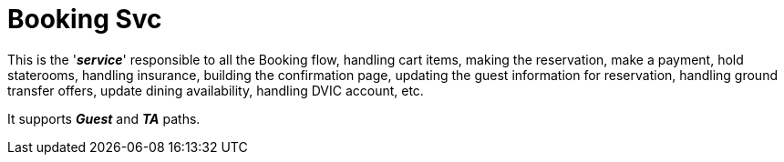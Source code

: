 =  Booking Svc

This is the '*_service_*' responsible to all the Booking flow, handling 
cart items, making the reservation, make a payment, hold staterooms, handling insurance, building
the confirmation page, updating the guest information for reservation, handling ground transfer
offers, update dining availability, handling DVIC account, etc.

It supports *_Guest_* and *_TA_* paths.
